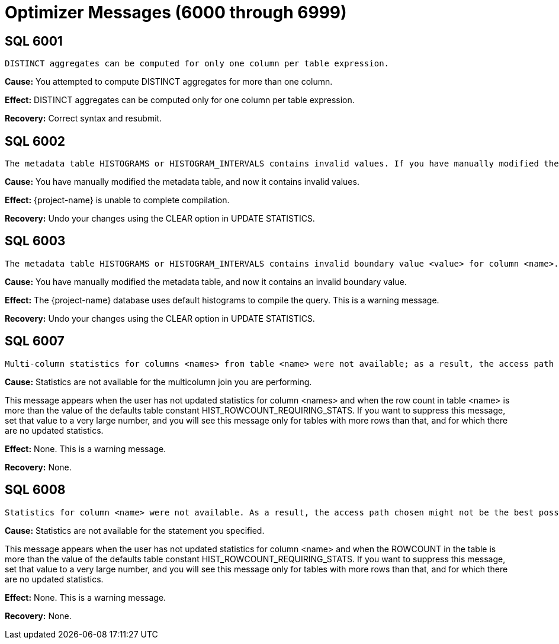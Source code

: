 ////
/**
* @@@ START COPYRIGHT @@@
*
* Licensed to the Apache Software Foundation (ASF) under one
* or more contributor license agreements.  See the NOTICE file
* distributed with this work for additional information
* regarding copyright ownership.  The ASF licenses this file
* to you under the Apache License, Version 2.0 (the
* "License"); you may not use this file except in compliance
* with the License.  You may obtain a copy of the License at
*
*   http://www.apache.org/licenses/LICENSE-2.0
*
* Unless required by applicable law or agreed to in writing,
* software distributed under the License is distributed on an
* "AS IS" BASIS, WITHOUT WARRANTIES OR CONDITIONS OF ANY
* KIND, either express or implied.  See the License for the
* specific language governing permissions and limitations
* under the License.
*
* @@@ END COPYRIGHT @@@
*/
////

[[optimizer-messages]]
= Optimizer Messages (6000 through 6999)

[[SQL-6001]]
== SQL 6001

```
DISTINCT aggregates can be computed for only one column per table expression.
```

*Cause:* You attempted to compute DISTINCT aggregates for more than one
column.

*Effect:* DISTINCT aggregates can be computed only for one column per
table expression.

*Recovery:* Correct syntax and resubmit.

[[SQL-6002]]
== SQL 6002

```
The metadata table HISTOGRAMS or HISTOGRAM_INTERVALS contains invalid values. If you have manually modified the metadata table, then you should undo your changes using the CLEAR option in UPDATE STATISTICS.
```

*Cause:* You have manually modified the metadata table, and now it
contains invalid values.

*Effect:* {project-name} is unable to complete
compilation.

*Recovery:* Undo your changes using the CLEAR option in UPDATE
STATISTICS.

<<<
[[SQL-6003]]
== SQL 6003

```
The metadata table HISTOGRAMS or HISTOGRAM_INTERVALS contains invalid boundary value <value> for column <name>. If you have manually modified the metadata table, then you should undo your changes using the CLEAR option in UPDATE STATISTICS.
```

*Cause:* You have manually modified the metadata table, and now it
contains an invalid boundary value.

*Effect:* The {project-name} database uses default histograms to compile the
query. This is a warning message.

*Recovery:* Undo your changes using the CLEAR option in UPDATE
STATISTICS.

[[SQL-6007]]
== SQL 6007

```
Multi-column statistics for columns <names> from table <name> were not available; as a result, the access path chosen might not be the best possible.
```

*Cause:* Statistics are not available for the multicolumn join you are
performing.

This message appears when the user has not updated statistics for column
<names> and when the row count in table <name> is more than the value of
the defaults table constant HIST_ROWCOUNT_REQUIRING_STATS. If you want
to suppress this message, set that value to a very large number, and you
will see this message only for tables with more rows than that, and for
which there are no updated statistics.

*Effect:* None. This is a warning message.

*Recovery:* None.

<<<
[[SQL-6008]]
== SQL 6008

```
Statistics for column <name> were not available. As a result, the access path chosen might not be the best possible.
```

*Cause:* Statistics are not available for the statement you specified.

This message appears when the user has not updated statistics for column
<name> and when the ROWCOUNT in the table is more than the value of the
defaults table constant HIST_ROWCOUNT_REQUIRING_STATS. If you want to
suppress this message, set that value to a very large number, and you
will see this message only for tables with more rows than that, and for
which there are no updated statistics.

*Effect:* None. This is a warning message.

*Recovery:* None.

